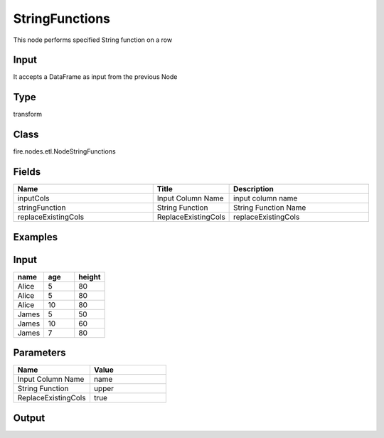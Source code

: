 StringFunctions
=========== 

This node performs specified String function on a row

Input
--------------
It accepts a DataFrame as input from the previous Node

Type
--------- 

transform

Class
--------- 

fire.nodes.etl.NodeStringFunctions

Fields
--------- 

.. list-table::
      :widths: 10 5 10
      :header-rows: 1

      * - Name
        - Title
        - Description
      * - inputCols
        - Input Column Name
        - input column name
      * - stringFunction
        - String Function
        - String Function Name
      * - replaceExistingCols
        - ReplaceExistingCols
        - replaceExistingCols


Examples
----------

Input
---------

.. list-table:: 
   :widths: 20 20 20
   :header-rows: 1

   * - name
     - age
     - height
     
   * - Alice
     - 5
     - 80
     
   * - Alice
     - 5
     - 80
     
   * - Alice
     - 10
     - 80
     
   * - James
     - 5
     - 50
     
   * - James
     - 10
     - 60
    
   * - James
     - 7
     - 80
     
     
Parameters
----------

.. list-table:: 
   :widths: 10 10
   :header-rows: 1
   
   * - Name
     - Value
     
   * - Input Column Name
     - name
     
   * - String Function
     - upper
     
   * - ReplaceExistingCols
     - true
        

Output
------

.. list-table:: 
   :widths: 20 10 10 10
   :header-rows: 1

   * - age
     - height
     - name
   
   * - 5
     - 80
     - ALICE
     
   * - 5
     - 80
     - ALICE
     
   * - 10
     - 80
     - ALICE
     
   * - 5
     - 50
     - JAMES
     
   * - 10
     - 60
     - JAMES
    
   * - 7
     - 80
     - JAMES
